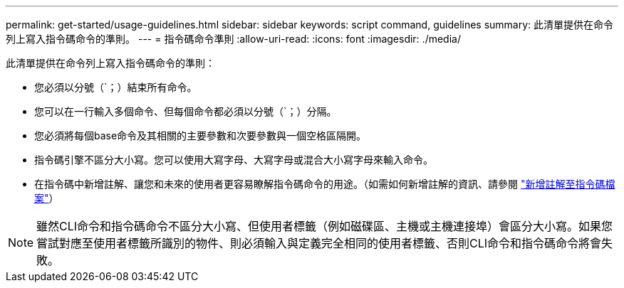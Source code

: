---
permalink: get-started/usage-guidelines.html 
sidebar: sidebar 
keywords: script command, guidelines 
summary: 此清單提供在命令列上寫入指令碼命令的準則。 
---
= 指令碼命令準則
:allow-uri-read: 
:icons: font
:imagesdir: ./media/


此清單提供在命令列上寫入指令碼命令的準則：

* 您必須以分號（`；）結束所有命令。
* 您可以在一行輸入多個命令、但每個命令都必須以分號（`；）分隔。
* 您必須將每個base命令及其相關的主要參數和次要參數與一個空格區隔開。
* 指令碼引擎不區分大小寫。您可以使用大寫字母、大寫字母或混合大小寫字母來輸入命令。
* 在指令碼中新增註解、讓您和未來的使用者更容易瞭解指令碼命令的用途。（如需如何新增註解的資訊、請參閱 link:adding-comments-to-a-script-file.html["新增註解至指令碼檔案"]）


[NOTE]
====
雖然CLI命令和指令碼命令不區分大小寫、但使用者標籤（例如磁碟區、主機或主機連接埠）會區分大小寫。如果您嘗試對應至使用者標籤所識別的物件、則必須輸入與定義完全相同的使用者標籤、否則CLI命令和指令碼命令將會失敗。

====